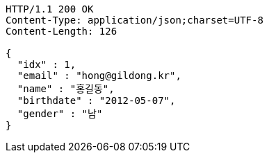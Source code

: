 [source,http,options="nowrap"]
----
HTTP/1.1 200 OK
Content-Type: application/json;charset=UTF-8
Content-Length: 126

{
  "idx" : 1,
  "email" : "hong@gildong.kr",
  "name" : "홍길동",
  "birthdate" : "2012-05-07",
  "gender" : "남"
}
----